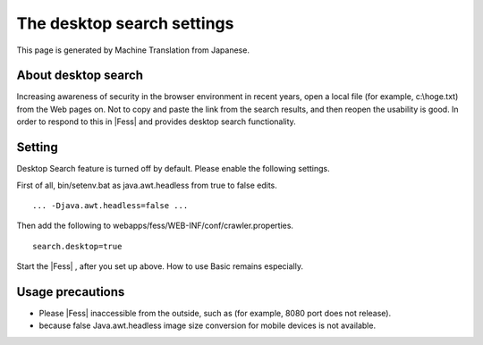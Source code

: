===========================
The desktop search settings
===========================

This page is generated by Machine Translation from Japanese.

About desktop search
====================

Increasing awareness of security in the browser environment in recent
years, open a local file (for example, c:\\hoge.txt) from the Web pages
on. Not to copy and paste the link from the search results, and then
reopen the usability is good. In order to respond to this in |Fess| and
provides desktop search functionality.

Setting
=======

Desktop Search feature is turned off by default. Please enable the
following settings.

First of all, bin/setenv.bat as java.awt.headless from true to false
edits.

::

    ... -Djava.awt.headless=false ...

Then add the following to webapps/fess/WEB-INF/conf/crawler.properties.

::

    search.desktop=true

Start the |Fess| , after you set up above. How to use Basic remains
especially.

Usage precautions
=================

-  Please |Fess| inaccessible from the outside, such as (for example, 8080
   port does not release).

-  because false Java.awt.headless image size conversion for mobile
   devices is not available.
